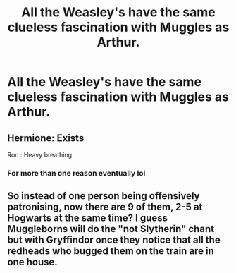 #+TITLE: All the Weasley's have the same clueless fascination with Muggles as Arthur.

* All the Weasley's have the same clueless fascination with Muggles as Arthur.
:PROPERTIES:
:Author: LordUltimus92
:Score: 10
:DateUnix: 1595101328.0
:DateShort: 2020-Jul-19
:FlairText: Prompt
:END:

** Hermione: Exists

Ron : Heavy breathing
:PROPERTIES:
:Author: Bleepbloopbotz2
:Score: 16
:DateUnix: 1595101828.0
:DateShort: 2020-Jul-19
:END:

*** For more than one reason eventually lol
:PROPERTIES:
:Author: YOB1997
:Score: 3
:DateUnix: 1595104314.0
:DateShort: 2020-Jul-19
:END:


** So instead of one person being offensively patronising, now there are 9 of them, 2-5 at Hogwarts at the same time? I guess Muggleborns will do the "not Slytherin" chant but with Gryffindor once they notice that all the redheads who bugged them on the train are in one house.
:PROPERTIES:
:Author: Hellstrike
:Score: -2
:DateUnix: 1595108317.0
:DateShort: 2020-Jul-19
:END:
